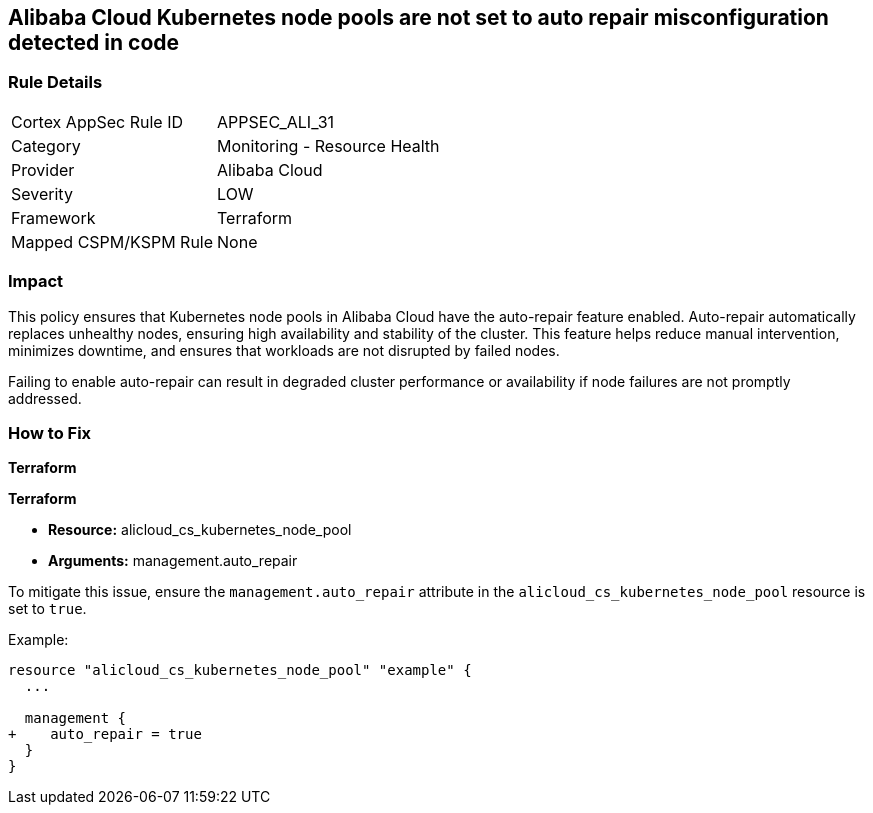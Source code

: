 == Alibaba Cloud Kubernetes node pools are not set to auto repair misconfiguration detected in code


=== Rule Details

[cols="1,2"]
|===
|Cortex AppSec Rule ID |APPSEC_ALI_31
|Category |Monitoring - Resource Health
|Provider |Alibaba Cloud
|Severity |LOW
|Framework |Terraform
|Mapped CSPM/KSPM Rule |None
|===
 



=== Impact
This policy ensures that Kubernetes node pools in Alibaba Cloud have the auto-repair feature enabled. Auto-repair automatically replaces unhealthy nodes, ensuring high availability and stability of the cluster. This feature helps reduce manual intervention, minimizes downtime, and ensures that workloads are not disrupted by failed nodes.

Failing to enable auto-repair can result in degraded cluster performance or availability if node failures are not promptly addressed.

=== How to Fix


*Terraform* 

*Terraform*

* *Resource:* alicloud_cs_kubernetes_node_pool
* *Arguments:* management.auto_repair

To mitigate this issue, ensure the `management.auto_repair` attribute in the `alicloud_cs_kubernetes_node_pool` resource is set to `true`.

Example:

[source,go]
----
resource "alicloud_cs_kubernetes_node_pool" "example" {
  ...

  management {
+    auto_repair = true
  }
}
----
